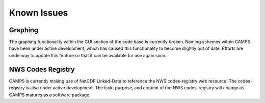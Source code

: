 ******************
Known Issues
******************

Graphing
=========

The graphing functionality within the GUI section of the code base is currently broken.  
Naming schemes within CAMPS have been under active development, which has caused this functionality to become slightly out of date.  
Efforts are underway to update this feature so that it can be available for use again soon.

NWS Codes Registry
=====================

CAMPS is currently making use of NetCDF Linked-Data to reference the NWS codes-registry web resource.  
The codes-registry is also under active development.  The look, purpose, and content of the NWS codes-registry will change as CAMPS matures as a software package.
